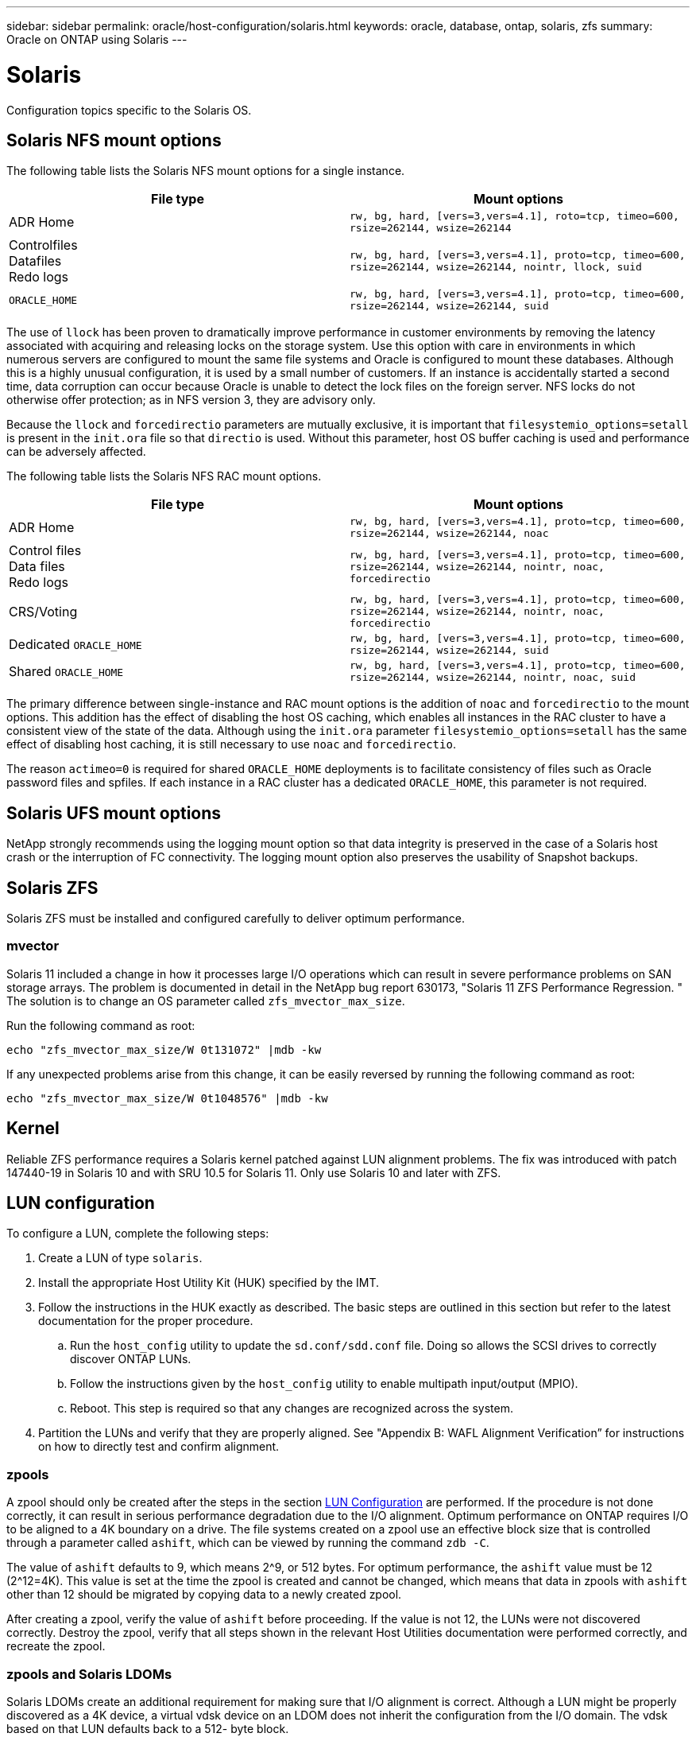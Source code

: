 ---
sidebar: sidebar
permalink: oracle/host-configuration/solaris.html
keywords: oracle, database, ontap, solaris, zfs
summary: Oracle on ONTAP using Solaris
---

= Solaris
:hardbreaks:
:nofooter:
:icons: font
:linkattrs:
:imagesdir: ./../media/

[.lead]
Configuration topics specific to the Solaris OS.

== Solaris NFS mount options

The following table lists the Solaris NFS mount options for a single instance.

|===
.^|File type |Mount options

.^|ADR Home
.^|`rw, bg, hard, [vers=3,vers=4.1], roto=tcp, timeo=600, rsize=262144, wsize=262144`
.^|Controlfiles
Datafiles
Redo logs
.^|`rw, bg, hard, [vers=3,vers=4.1], proto=tcp, timeo=600, rsize=262144, wsize=262144, nointr, llock, suid`
.^|`ORACLE_HOME`
.^|`rw, bg, hard, [vers=3,vers=4.1], proto=tcp, timeo=600, rsize=262144, wsize=262144, suid`
|===

The use of `llock` has been proven to dramatically improve performance in customer environments by removing the latency associated with acquiring and releasing locks on the storage system. Use this option with care in environments in which numerous servers are configured to mount the same file systems and Oracle is configured to mount these databases. Although this is a highly unusual configuration, it is used by a small number of customers. If an instance is accidentally started a second time, data corruption can occur because Oracle is unable to detect the lock files on the foreign server. NFS locks do not otherwise offer protection; as in NFS version 3, they are advisory only.

Because the `llock` and `forcedirectio` parameters are mutually exclusive, it is important that `filesystemio_options=setall` is present in the `init.ora` file so that `directio` is used. Without this parameter, host OS buffer caching is used and performance can be adversely affected.

The following table lists the Solaris NFS RAC mount options.

|===
.^|File type |Mount options

.^|ADR Home
.^|`rw, bg, hard, [vers=3,vers=4.1], proto=tcp, timeo=600, rsize=262144, wsize=262144, noac`
.^|Control files
Data files
Redo logs
.^|`rw, bg, hard, [vers=3,vers=4.1], proto=tcp, timeo=600, rsize=262144, wsize=262144, nointr, noac, forcedirectio`
.^|CRS/Voting
.^|`rw, bg, hard, [vers=3,vers=4.1], proto=tcp, timeo=600, rsize=262144, wsize=262144, nointr, noac, forcedirectio`
.^|Dedicated `ORACLE_HOME`
.^|`rw, bg, hard, [vers=3,vers=4.1], proto=tcp, timeo=600, rsize=262144, wsize=262144, suid`
.^|Shared `ORACLE_HOME`
.^|`rw, bg, hard, [vers=3,vers=4.1], proto=tcp, timeo=600, rsize=262144, wsize=262144, nointr, noac, suid`
|===

The primary difference between single-instance and RAC mount options is the addition of `noac` and `forcedirectio` to the mount options. This addition has the effect of disabling the host OS caching, which enables all instances in the RAC cluster to have a consistent view of the state of the data. Although using the `init.ora` parameter `filesystemio_options=setall` has the same effect of disabling host caching, it is still necessary to use `noac` and `forcedirectio`.

The reason `actimeo=0` is required for shared `ORACLE_HOME` deployments is to facilitate consistency of files such as Oracle password files and spfiles. If each instance in a RAC cluster has a dedicated `ORACLE_HOME`, this parameter is not required.

== Solaris UFS mount options

NetApp strongly recommends using the logging mount option so that data integrity is preserved in the case of a Solaris host crash or the interruption of FC connectivity. The logging mount option also preserves the usability of Snapshot backups.

== Solaris ZFS

Solaris ZFS must be installed and configured carefully to deliver optimum performance.

=== mvector

Solaris 11 included a change in how it processes large I/O operations which can result in severe performance problems on SAN storage arrays. The problem is documented in detail in the NetApp bug report 630173, "Solaris 11 ZFS Performance Regression. " The solution is to change an OS parameter called `zfs_mvector_max_size`.

Run the following command as root:

....
echo "zfs_mvector_max_size/W 0t131072" |mdb -kw
....

If any unexpected problems arise from this change, it can be easily reversed by running the following command as root:

....
echo "zfs_mvector_max_size/W 0t1048576" |mdb -kw
....

== Kernel

Reliable ZFS performance requires a Solaris kernel patched against LUN alignment problems. The fix was introduced with patch 147440-19 in Solaris 10 and with SRU 10.5 for Solaris 11. Only use Solaris 10 and later with ZFS.

== LUN configuration

To configure a LUN, complete the following steps:

. Create a LUN of type `solaris`.
. Install the appropriate Host Utility Kit (HUK) specified by the IMT.
. Follow the instructions in the HUK exactly as described. The basic steps are outlined in this section but refer to the latest documentation for the proper procedure.
.. Run the `host_config` utility to update the `sd.conf/sdd.conf` file. Doing so allows the SCSI drives to correctly discover ONTAP LUNs.
.. Follow the instructions given by the `host_config` utility to enable multipath input/output (MPIO).
.. Reboot. This step is required so that any changes are recognized across the system.
. Partition the LUNs and verify that they are properly aligned. See "Appendix B: WAFL Alignment Verification” for instructions on how to directly test and confirm alignment.

=== zpools

A zpool should only be created after the steps in the section link:solaris.html#lun-configuration[LUN Configuration] are performed. If the procedure is not done correctly, it can result in serious performance degradation due to the I/O alignment. Optimum performance on ONTAP requires I/O to be aligned to a 4K boundary on a drive. The file systems created on a zpool use an effective block size that is controlled through a parameter called `ashift`, which can be viewed by running the command `zdb -C`.

The value of `ashift` defaults to 9, which means 2^9, or 512 bytes. For optimum performance, the `ashift` value must be 12 (2^12=4K). This value is set at the time the zpool is created and cannot be changed, which means that data in zpools with `ashift` other than 12 should be migrated by copying data to a newly created zpool.

After creating a zpool, verify the value of `ashift` before proceeding. If the value is not 12, the LUNs were not discovered correctly. Destroy the zpool, verify that all steps shown in the relevant Host Utilities documentation were performed correctly, and recreate the zpool.

=== zpools and Solaris LDOMs

Solaris LDOMs create an additional requirement for making sure that I/O alignment is correct. Although a LUN might be properly discovered as a 4K device, a virtual vdsk device on an LDOM does not inherit the configuration from the I/O domain. The vdsk based on that LUN defaults back to a 512- byte block.

An additional configuration file is required. First, the individual LDOM’s must be patched for Oracle bug 15824910 to enable the additional configuration options. This patch has been ported into all currently used versions of Solaris. Once the LDOM is patched, it is ready for configuration of the new properly aligned LUNs as follows:

. Identify the LUN or LUNs to be used in the new zpool. In this example, it is the c2d1 device.
+
....
root@LDOM1 # echo | format
Searching for disks...done
AVAILABLE DISK SELECTIONS:
  0. c2d0 <Unknown-Unknown-0001-100.00GB>
     /virtual-devices@100/channel-devices@200/disk@0
  1. c2d1 <SUN-ZFS Storage 7330-1.0 cyl 1623 alt 2 hd 254 sec 254>
     /virtual-devices@100/channel-devices@200/disk@1
....

. Retrieve the vdc instance of the devices to be used for a ZFS pool:
+
....
root@LDOM1 # cat /etc/path_to_inst
#
# Caution! This file contains critical kernel state
#
"/fcoe" 0 "fcoe"
"/iscsi" 0 "iscsi"
"/pseudo" 0 "pseudo"
"/scsi_vhci" 0 "scsi_vhci"
"/options" 0 "options"
"/virtual-devices@100" 0 "vnex"
"/virtual-devices@100/channel-devices@200" 0 "cnex"
"/virtual-devices@100/channel-devices@200/disk@0" 0 "vdc"
"/virtual-devices@100/channel-devices@200/pciv-communication@0" 0 "vpci"
"/virtual-devices@100/channel-devices@200/network@0" 0 "vnet"
"/virtual-devices@100/channel-devices@200/network@1" 1 "vnet"
"/virtual-devices@100/channel-devices@200/network@2" 2 "vnet"
"/virtual-devices@100/channel-devices@200/network@3" 3 "vnet"
"/virtual-devices@100/channel-devices@200/disk@1" 1 "vdc" << We want this one
....

. Edit `/platform/sun4v/kernel/drv/vdc.conf`:
+
....
block-size-list="1:4096";
....
+
This means that device instance 1 is assigned a block size of 4096.
+
As an additional example, assume vdsk instances 1 through 6 need to be configured for a 4K block size and `/etc/path_to_inst` reads as follows:
+
....
"/virtual-devices@100/channel-devices@200/disk@1" 1 "vdc"
"/virtual-devices@100/channel-devices@200/disk@2" 2 "vdc"
"/virtual-devices@100/channel-devices@200/disk@3" 3 "vdc"
"/virtual-devices@100/channel-devices@200/disk@4" 4 "vdc"
"/virtual-devices@100/channel-devices@200/disk@5" 5 "vdc"
"/virtual-devices@100/channel-devices@200/disk@6" 6 "vdc"
....

. The final `vdc.conf` file should contain the following:
+
....
block-size-list="1:8192","2:8192","3:8192","4:8192","5:8192","6:8192";
....
+
|===
.^|Caution

.^|The LDOM must be rebooted after vdc.conf is configured and the vdsk is created. This step cannot be avoided. The block size change only takes effect after a reboot. Proceed with zpool configuration and ensure that ashift is properly set to 12 as described previously.
|===

=== ZIL

Generally, there is no reason to locate the ZFS Intent Log (ZIL) on a different device. The log can share space with the main pool. The primary use of a separate ZIL is when using physical drives that lack the write caching features in modern storage arrays.

=== logbias

Set the `logbias` parameter on ZFS file systems hosting Oracle data.

....
zfs set logbias=throughput <filesystem>
....

Using this parameter reduces overall write levels. Under the defaults, written data is committed first to the ZIL and then to the main storage pool. This approach is appropriate for a configuration using a plain drive configuration, which includes an SSD-based ZIL device and spinning media for the main storage pool. This is because it allows a commit to occur in a single I/O transaction on the lowest latency media available.

When using a modern storage array that includes its own caching capability, this approach is not generally necessary. Under rare circumstances, it might be desirable to commit a write with a single transaction to the log, such as a workload that consists of highly concentrated, latency-sensitive random writes. There are consequences in the form of write amplification because the logged data is eventually written to the main storage pool, resulting in a doubling of the write activity.

=== Direct I/O

Many applications, including Oracle products, can bypass the host buffer cache by enabling direct I/O. This strategy does not work as expected with ZFS file systems. Although the host buffer cache is bypassed, ZFS itself continues to cache data. This action can result in misleading results when using tools such as fio or sio to perform performance tests because it is difficult to predict whether I/O is reaching the storage system or whether it is being cached locally within the OS. This action also makes it very difficult to use such synthetic tests to compare ZFS performance to other file systems. As a practical matter, there is little to no difference in file system performance under real user workloads.

=== Multiple zpools

Snapshot-based backups, restores, clones, and archiving of ZFS-based data must be performed at the level of the zpool and typically requires multiple zpools. A zpool is analogous to an LVM disk group and should be configured using the same rules. For example, a database is probably best laid out with the datafiles residing on `zpool1` and the archive logs, control files, and redo logs residing on `zpool2`. This approach permits a standard hot backup in which the database is placed in hot backup mode, followed by a snapshot of `zpool1`. The database is then removed from hot backup mode, the log archive is forced, and a snapshot of `zpool2` is created. A restore operation requires unmounting the zfs file systems and offlining the zpool in its entirety, following by a SnapRestore restore operation. The zpool can then be brought online again and the database recovered.

=== filesystemio_options

The Oracle parameter `filesystemio_options` works differently with ZFS. If `setall` or `directio` is used, write operations are synchronous and bypass the OS buffer cache, but reads are buffered by ZFS. This action causes difficulties in performance analysis because I/O is sometimes intercepted and serviced by the ZFS cache, making storage latency and total I/O less than it might appear to be.
